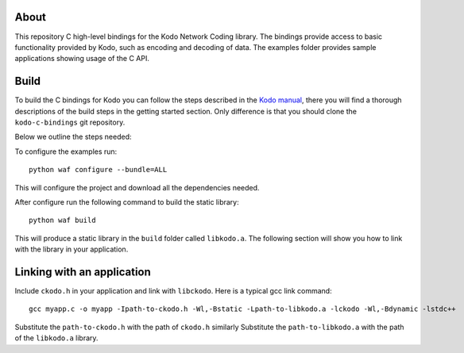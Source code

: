 About
=====

This repository C high-level bindings for the Kodo Network Coding library.
The bindings provide access to basic functionality provided by Kodo,
such as encoding and decoding of data. The examples folder provides sample
applications showing usage of the C API.

Build
=====

To build the C bindings for Kodo you can follow the steps described in the
`Kodo manual`_, there you will find a thorough descriptions of the build steps
in the getting started section. Only difference is that you should clone the
``kodo-c-bindings`` git repository.

.. _Kodo manual: https://kodo.readthedocs.org/en/latest/

Below we outline the steps needed:

To configure the examples run:
::
  python waf configure --bundle=ALL

This will configure the project and download all the dependencies needed.

After configure run the following command to build the static library:
::
  python waf build

This will produce a static library in the ``build`` folder called ``libkodo.a``.
The following section will show you how to link with the library in your
application.

Linking with an application
===========================
Include ``ckodo.h`` in your application and link with ``libckodo``.
Here is a typical gcc link command:

::

  gcc myapp.c -o myapp -Ipath-to-ckodo.h -Wl,-Bstatic -Lpath-to-libkodo.a -lckodo -Wl,-Bdynamic -lstdc++

Substitute the ``path-to-ckodo.h`` with the path of ``ckodo.h`` similarly
Substitute the ``path-to-libkodo.a`` with the path of the ``libkodo.a``
library.






